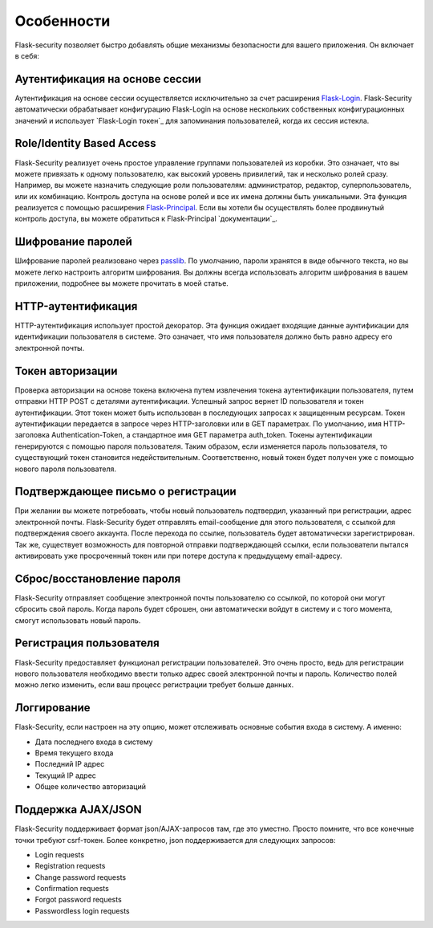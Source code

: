 Особенности
========

Flask-security позволяет быстро добавлять общие механизмы безопасности для вашего приложения. Он включает в себя:


Аутентификация на основе сессии
----------------------------

Аутентификация на основе сессии осуществляется исключительно за счет расширения `Flask-Login`_. Flask-Security автоматически обрабатывает конфигурацию Flask-Login на основе нескольких собственных конфигурационных значений и использует `Flask-Login токен`_ для запоминания пользователей, когда их сессия истекла.


Role/Identity Based Access
--------------------------

Flask-Security реализует очень простое управление группами пользователей из коробки. Это означает, что вы можете привязать к одному пользователю, как высокий уровень привилегий, так и несколько ролей сразу. Например, вы можете назначить следующие роли пользователям: администратор, редактор, суперпользователь, или их комбинацию. Контроль доступа на основе ролей и все их имена должны быть уникальными. Эта функция реализуется с помощью расширения `Flask-Principal`_. Если вы хотели бы осуществлять более продвинутый контроль доступа, вы можете обратиться к Flask-Principal `документации`_.


Шифрование паролей
-------------------

Шифрование паролей реализовано через `passlib`_. По умолчанию, пароли хранятся в виде обычного текста, но вы можете легко настроить алгоритм шифрования. Вы должны всегда использовать алгоритм шифрования в вашем приложении, подробнее вы можете прочитать в моей статье.


HTTP-аутентификация
-------------------------

HTTP-аутентификация использует простой декоратор. Эта функция ожидает входящие данные аунтификации для идентификации пользователя в системе. Это означает, что имя пользователя должно быть равно адресу его электронной почты.


Токен авторизации
--------------------

Проверка авторизации на основе токена включена путем извлечения токена аутентификации пользователя, путем отправки HTTP POST с деталями аутентификации. Успешный запрос вернет ID пользователя и токен аутентификации. Этот токен может быть использован в последующих запросах к защищенным ресурсам. Токен аутентификации передается в запросе через HTTP-заголовки или в GET параметрах. По умолчанию, имя HTTP-заголовка Authentication-Token, а стандартное имя GET параметра auth_token. Токены аутентификации генерируются с помощью пароля пользователя. Таким образом, если изменяется пароль пользователя, то существующий токен становится недействительным. Соответственно, новый токен будет получен уже с помощью нового пароля пользователя.


Подтверждающее письмо о регистрации
------------------

При желании вы можете потребовать, чтобы новый пользователь подтвердил, указанный при регистрации, адрес электронной почты. Flask-Security будет отправлять email-сообщение для этого пользователя, с ссылкой для подтверждения своего аккаунта. После перехода по ссылке, пользователь будет автоматически зарегистрирован. Так же, существует возможность для повторной отправки подтверждающей ссылки, если пользователи пытался активировать уже просроченный токен или при потере доступа к предыдущему email-адресу.


Сброс/восстановление пароля
-----------------------

Flask-Security отправляет сообщение электронной почты пользователю со ссылкой, по которой они могут сбросить свой пароль. Когда пароль будет сброшен, они автоматически войдут в систему и с того момента, смогут использовать новый пароль.


Регистрация пользователя
-----------------

Flask-Security предоставляет функционал регистрации пользователей. Это очень просто, ведь для регистрации нового пользователя необходимо ввести только адрес своей электронной почты и пароль. Количество полей можно легко изменить, если ваш процесс регистрации требует больше данных.


Логгирование
--------------

Flask-Security, если настроен на эту опцию, может отслеживать основные события входа в систему. А именно:

* Дата последнего входа в систему
* Время текущего входа
* Последний IP адрес
* Текущий IP адрес
* Общее количество авторизаций


Поддержка AJAX/JSON
-----------------

Flask-Security поддерживает формат json/AJAX-запросов там, где это уместно. Просто помните, что все конечные точки требуют csrf-токен. Более конкретно, json поддерживается для следующих запросов:

* Login requests
* Registration requests
* Change password requests
* Confirmation requests
* Forgot password requests
* Passwordless login requests


.. _Flask-Login: http://packages.python.org/Flask-Login/
.. _alternative token: http://packages.python.org/Flask-Login/#alternative-tokens
.. _Flask-Principal: http://packages.python.org/Flask-Principal/
.. _documentation on this topic: http://packages.python.org/Flask-Principal/#granular-resource-protection
.. _passlib: http://packages.python.org/passlib/
